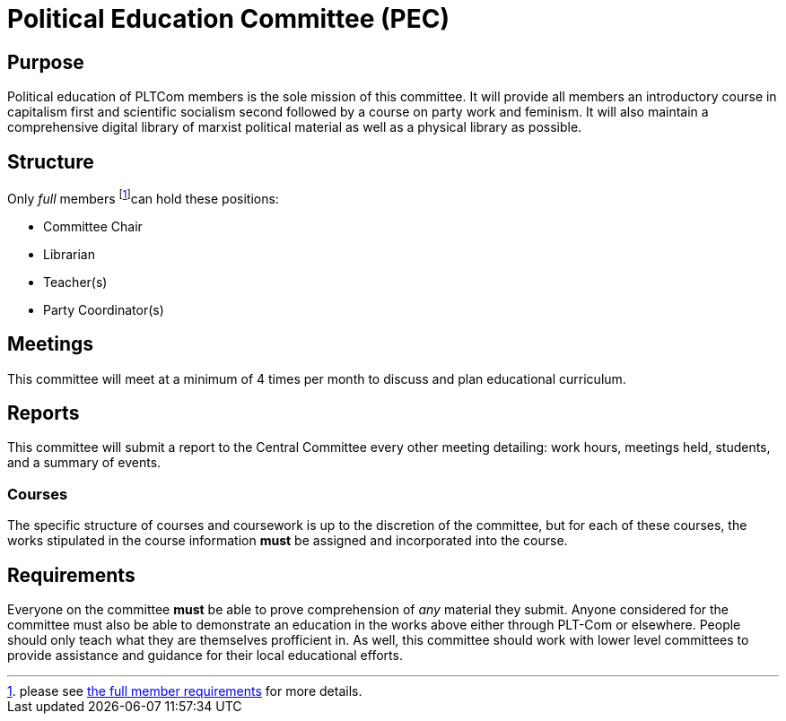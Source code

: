 = Political Education Committee (PEC)


== Purpose

Political education of PLTCom members is the sole mission of this committee. It will provide all members an introductory course in capitalism first and scientific socialism second followed by a course on party work and feminism. It will also maintain a comprehensive digital library of marxist political material as well as a physical library as possible. 

== Structure

Only _full_ members footnote:[please see <<member-expectations.adoc#Full Member Requirements, the full member requirements>> for more details.]can hold these positions:


- Committee Chair
- Librarian
- Teacher(s)
- Party Coordinator(s)

== Meetings

This committee will meet at a minimum of 4 times per month to discuss and plan educational curriculum. 

== Reports

This committee will submit a report to the Central Committee every other meeting detailing: work hours, meetings held, students, and a summary of events.

=== Courses

The specific structure of courses and coursework is up to the discretion of the committee, but for each of these courses, the works stipulated in the course information **must** be assigned and incorporated into the course. 

== Requirements

Everyone on the committee **must** be able to prove comprehension of _any_ material they submit. Anyone considered for the committee must also be able to demonstrate an education in the works above either through PLT-Com or elsewhere. People should only teach what they are themselves profficient in. As well, this committee should work with lower level committees to provide assistance and guidance for their local educational efforts. 
